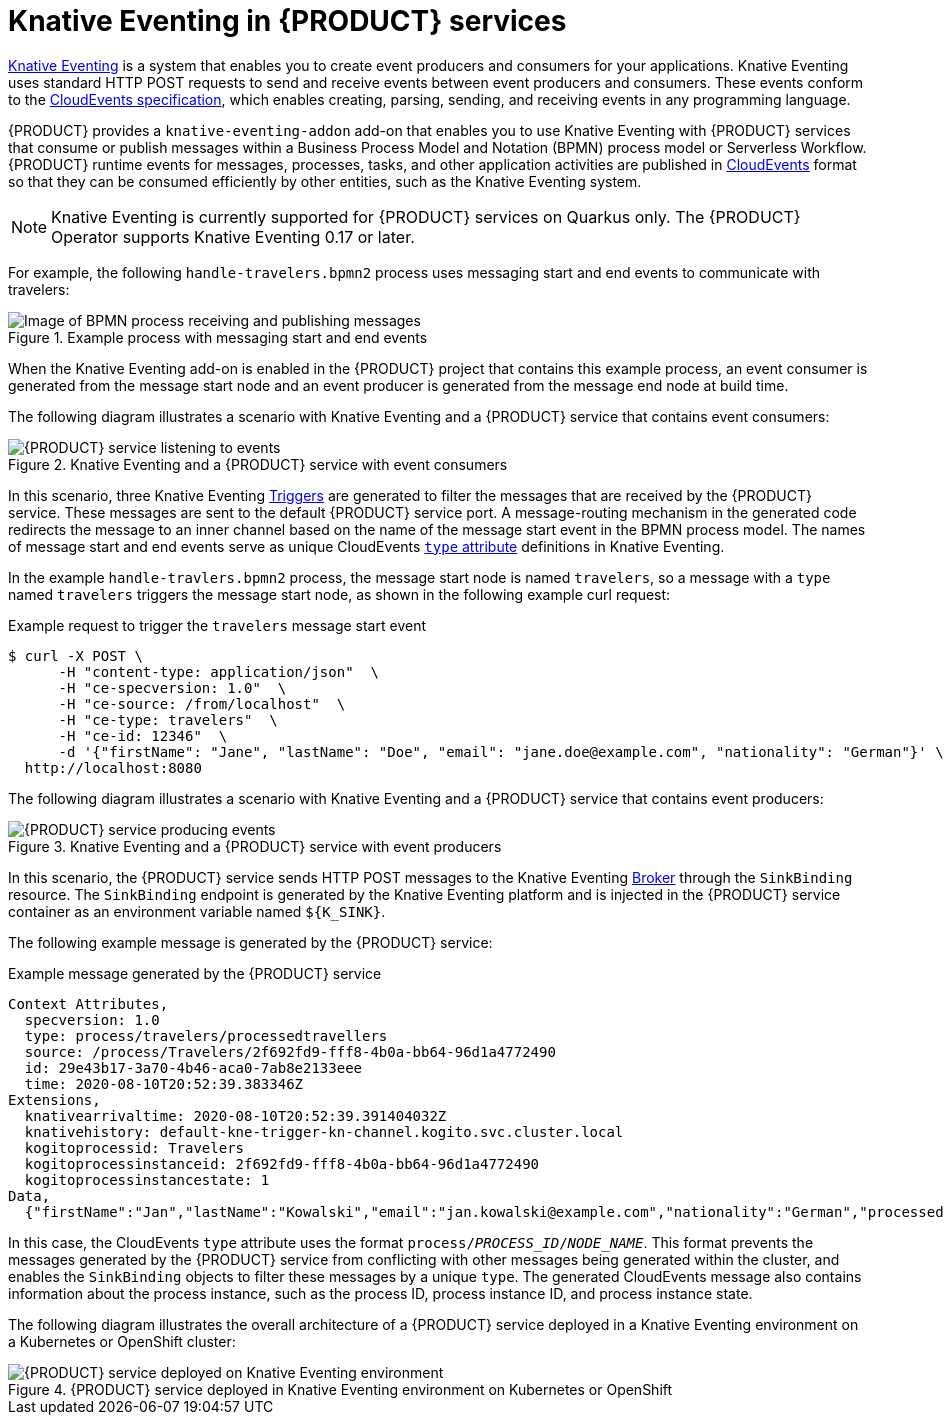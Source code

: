 [id='con-knative-eventing_{context}']
= Knative Eventing in {PRODUCT} services

https://knative.dev/docs/eventing/[Knative Eventing] is a system that enables you to create event producers and consumers for your applications. Knative Eventing uses standard HTTP POST requests to send and receive events between event producers and consumers. These events conform to the https://github.com/cloudevents/spec[CloudEvents specification], which enables creating, parsing, sending, and receiving events in any programming language.

{PRODUCT} provides a `knative-eventing-addon` add-on that enables you to use Knative Eventing with {PRODUCT} services that consume or publish messages within a Business Process Model and Notation (BPMN) process model or Serverless Workflow. {PRODUCT} runtime events for messages, processes, tasks, and other application activities are published in https://cloudevents.io/[CloudEvents] format so that they can be consumed efficiently by other entities, such as the Knative Eventing system.

NOTE: Knative Eventing is currently supported for {PRODUCT} services on Quarkus only. The {PRODUCT} Operator supports Knative Eventing 0.17 or later.

For example, the following `handle-travelers.bpmn2` process uses messaging start and end events to communicate with travelers:

.Example process with messaging start and end events
image::kogito/bpmn/bpmn-messaging-example.png[Image of BPMN process receiving and publishing messages]

When the Knative Eventing add-on is enabled in the {PRODUCT} project that contains this example process, an event consumer is generated from the message start node and an event producer is generated from the message end node at build time.

The following diagram illustrates a scenario with Knative Eventing and a {PRODUCT} service that contains event consumers:

.Knative Eventing and a {PRODUCT} service with event consumers
image::kogito/bpmn/kogito-knative-impl-listening-event.png[{PRODUCT} service listening to events]

In this scenario, three Knative Eventing https://knative.dev/docs/eventing/triggers/[Triggers] are generated to filter the messages that are received by the {PRODUCT} service. These messages are sent to the default {PRODUCT} service port. A message-routing mechanism in the generated code redirects the message to an inner channel based on the name of the message start event in the BPMN process model. The names of message start and end events serve as unique CloudEvents https://github.com/cloudevents/spec/blob/v1.0/spec.md#type[`type` attribute] definitions in Knative Eventing.

In the example `handle-travlers.bpmn2` process, the message start node is named `travelers`, so a message with a `type` named `travelers` triggers the message start node, as shown in the following example curl request:

.Example request to trigger the `travelers` message start event
[source]
----
$ curl -X POST \
      -H "content-type: application/json"  \
      -H "ce-specversion: 1.0"  \
      -H "ce-source: /from/localhost"  \
      -H "ce-type: travelers"  \
      -H "ce-id: 12346"  \
      -d '{"firstName": "Jane", "lastName": "Doe", "email": "jane.doe@example.com", "nationality": "German"}' \
  http://localhost:8080
----

The following diagram illustrates a scenario with Knative Eventing and a {PRODUCT} service that contains event producers:

.Knative Eventing and a {PRODUCT} service with event producers
image::kogito/bpmn/kogito-knative-impl-producing-event.png[{PRODUCT} service producing events]

In this scenario, the {PRODUCT} service sends HTTP POST messages to the Knative Eventing https://knative.dev/docs/eventing/broker/[Broker] through the `SinkBinding` resource. The `SinkBinding` endpoint is generated by the Knative Eventing platform and is injected in the {PRODUCT} service container as an environment variable named `${K_SINK}`.

The following example message is generated by the {PRODUCT} service:

.Example message generated by the {PRODUCT} service
[source]
----
Context Attributes,
  specversion: 1.0
  type: process/travelers/processedtravellers
  source: /process/Travelers/2f692fd9-fff8-4b0a-bb64-96d1a4772490
  id: 29e43b17-3a70-4b46-aca0-7ab8e2133eee
  time: 2020-08-10T20:52:39.383346Z
Extensions,
  knativearrivaltime: 2020-08-10T20:52:39.391404032Z
  knativehistory: default-kne-trigger-kn-channel.kogito.svc.cluster.local
  kogitoprocessid: Travelers
  kogitoprocessinstanceid: 2f692fd9-fff8-4b0a-bb64-96d1a4772490
  kogitoprocessinstancestate: 1
Data,
  {"firstName":"Jan","lastName":"Kowalski","email":"jan.kowalski@example.com","nationality":"German","processed":true}
----

In this case, the CloudEvents `type` attribute uses the format `process/__PROCESS_ID__/__NODE_NAME__`. This format prevents the messages generated by the {PRODUCT} service from conflicting with other messages being generated within the cluster, and enables the `SinkBinding` objects to filter these messages by a unique `type`. The generated CloudEvents message also contains information about the process instance, such as the process ID, process instance ID, and process instance state.

The following diagram illustrates the overall architecture of a {PRODUCT} service deployed in a Knative Eventing environment on a Kubernetes or OpenShift cluster:

.{PRODUCT} service deployed in Knative Eventing environment on Kubernetes or OpenShift
image::kogito/bpmn/kogito-knative-deployment-architecture.png[{PRODUCT} service deployed on Knative Eventing environment]
